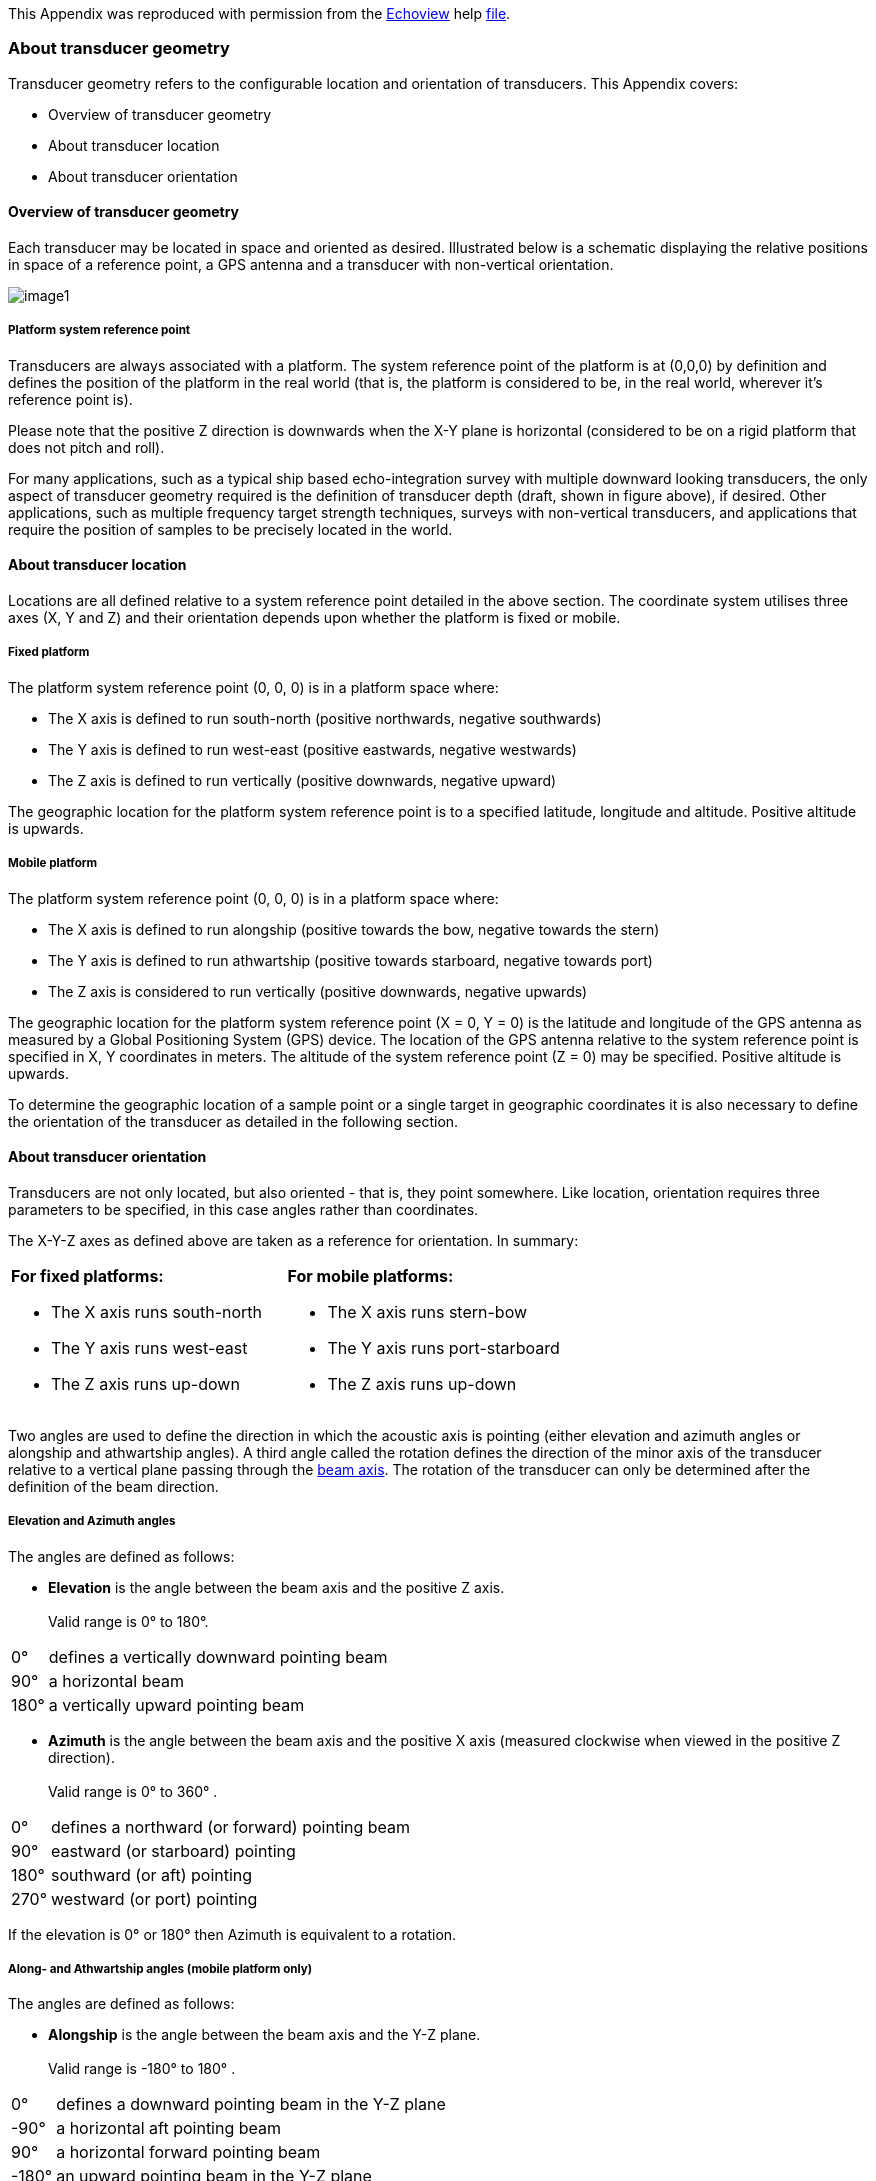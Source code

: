 
This Appendix was reproduced with permission from the https://www.echoview.com/[Echoview] help https://support.echoview.com/WebHelp/Echoview.htm[file].

[discrete]
=== About transducer geometry

Transducer geometry refers to the configurable location and orientation of transducers. This Appendix covers:

* Overview of transducer geometry
* About transducer location
* About transducer orientation

[discrete]
==== Overview of transducer geometry

Each transducer may be located in space and oriented as desired. Illustrated below is a schematic displaying the relative positions in space of a reference point, a GPS antenna and a transducer with non-vertical orientation.

image:image1.gif[]

[discrete]
===== Platform system reference point

Transducers are always associated with a platform. The system reference point of the platform is at (0,0,0) by definition and defines the position of the platform in the real world (that is, the platform is considered to be, in the real world, wherever it's reference point is).

Please note that the positive Z direction is downwards when the X-Y plane is horizontal (considered to be on a rigid platform that does not pitch and roll).

For many applications, such as a typical ship based echo-integration survey with multiple downward looking transducers, the only aspect of transducer geometry required is the definition of transducer depth (draft, shown in figure above), if desired. Other applications, such as multiple frequency target strength techniques, surveys with non-vertical transducers, and applications that require the position of samples to be precisely located in the world.

[discrete]
==== About transducer location

Locations are all defined relative to a system reference point detailed in the above  section. The coordinate system utilises three axes (X, Y and Z) and their orientation depends upon whether the platform is fixed or mobile.

[discrete]
===== Fixed platform

The platform system reference point (0, 0, 0) is in a platform space where:

* The X axis is defined to run south-north (positive northwards, negative southwards)
* The Y axis is defined to run west-east (positive eastwards, negative westwards)
* The Z axis is defined to run vertically (positive downwards, negative upward)

The geographic location for the platform system reference point is to a specified latitude, longitude and altitude. Positive altitude is upwards.

[discrete]
===== Mobile platform

The platform system reference point (0, 0, 0) is in a platform space where:

* The X axis is defined to run alongship (positive towards the bow, negative towards the stern)
* The Y axis is defined to run athwartship (positive towards starboard, negative towards port)
* The Z axis is considered to run vertically (positive downwards, negative upwards)

The geographic location for the platform system reference point (X = 0, Y = 0) is the latitude and longitude of the GPS antenna as measured by a Global Positioning System (GPS) device. The location of the GPS antenna relative to the system reference point is specified in X, Y coordinates in meters. The altitude of the system reference point (Z = 0) may be specified. Positive altitude is upwards.

To determine the geographic location of a sample point or a single target in geographic coordinates it is also necessary to define the orientation of the transducer as detailed in the following section.

[discrete]
==== About transducer orientation

Transducers are not only located, but also oriented - that is, they point somewhere. Like location, orientation requires three parameters to be specified, in this case angles rather than coordinates. 

The X-Y-Z axes as defined above are taken as a reference for orientation. In summary:

[cols=",",]
|===
a|*For fixed platforms:*

* The X axis runs south-north
* The Y axis runs west-east
* The Z axis runs up-down

a|*For mobile platforms:*

* The X axis runs stern-bow
* The Y axis runs port-starboard
* The Z axis runs up-down
|===

Two angles are used to define the direction in which the acoustic axis is pointing (either elevation and azimuth angles or alongship and athwartship angles). A third angle called the rotation defines the direction of the minor axis of the transducer relative to a vertical plane passing through the https://support.echoview.com/WebHelp/Using_Echoview/About_beam_geometry.htm[beam axis]. The rotation of the transducer can only be determined after the definition of the beam direction.

[discrete]
===== Elevation and Azimuth angles

The angles are defined as follows:

* *Elevation* is the angle between the beam axis and the positive Z axis. +
 +
Valid range is 0° to 180°.

[%autowidth]
|===
|0° |defines a vertically downward pointing beam
|90° |a horizontal beam
|180° |a vertically upward pointing beam
|===

* *Azimuth* is the angle between the beam axis and the positive X axis (measured clockwise when viewed in the positive Z direction). +
 +
Valid range is 0° to 360° .

[%autowidth]
|===
|0° |defines a northward (or forward) pointing beam
|90° |eastward (or starboard) pointing
|180° |southward (or aft) pointing
|270° |westward (or port) pointing
|===

If the elevation is 0° or 180° then Azimuth is equivalent to a rotation.

[discrete]
===== Along- and Athwartship angles (mobile platform only)

The angles are defined as follows:

* *Alongship* is the angle between the beam axis and the Y-Z plane. +
 +
Valid range is -180° to 180° .

[%autowidth]
|===
|0° |defines a downward pointing beam in the Y-Z plane
|-90° |a horizontal aft pointing beam
|90° |a horizontal forward pointing beam
|-180° |an upward pointing beam in the Y-Z plane
|180° |an upward pointing beam in the Y-Z plane
|===

* *Athwartship* is the angle between the beam axis and the X-Z plane.  +
 +
Valid range is -180° to 180° .

[%autowidth]
|===
|0° |defines a downward pointing beam in the X-Z plane
|-90° |a horizontal port pointing beam
|90° |degrees a horizontal starboard pointing beam
|-180° |an upward pointing beam in the X-Z plane
|180° |an upward pointing beam in the X-Z plane
|===

*Note:* Not all combinations of Alongship and Athwartship angle are valid. If one angle defines a downward pointing beam (-90° to 90°) and the other an upward pointing beam (-180° to -90° or 90° to 180°)  they cannot be describing the same direction!

[discrete]
===== Rotation

* *Rotation* is the angle between the positive minor-axis of the transducer and the vertical plane running through the beam axis (measured in the clockwise direction as seen from the transducer).

Valid range is 0° to 360°.
[%autowidth]
|===
|0° |an upward pointing positive minor-axis
|180° |a downward pointing positive minor-axis
|===

[discrete]
===== In Summary

To determine the three coordinates defining the beam orientation, do the following:

. Determine the pointing direction of the beam axis
+
Use your choice of either elevation-azimuth angles or alongship-athwartship angles.
. Determine the rotation angle of the transducer
+
Remember that the zero reference for the rotation angle is the vertical plane running through the beam axis and therefore that the rotation coordinate can only be meaningfully determined after you have defined the orientation of the beam axis.

*Examples:*

* A transducer beam pointing to starboard at an angle of 45 degrees with the positive minor axis of the transducer pointing forward is defined by either: +
 +
elevation = 45° , azimuth = 90° , rotation = 270° +
 +
-OR- +
 +
alongship = 0° , athwartship = 45° , rotation = 270° +
 

* A transducer beam pointing to port at an angle of 45 degrees with the positive minor axis of the transducer pointing forward is defined by either: +
 +
elevation = 45° , azimuth = 270° , rotation = 90° +
 +
-OR- +
 +
alongship = 0° , athwartship = -45° , rotation = 90°

*Notes:*

* You may define the pointing direction of the transducer with whichever pair of angles is most convenient for your application but the rotation angle will be the same, whichever pair of angles you choose to define the pointing direction.

* For a transducer with an elevation of 0° (that is, vertically downward pointing), the azimuth angle is logically equivalent to the transducer rotation.
